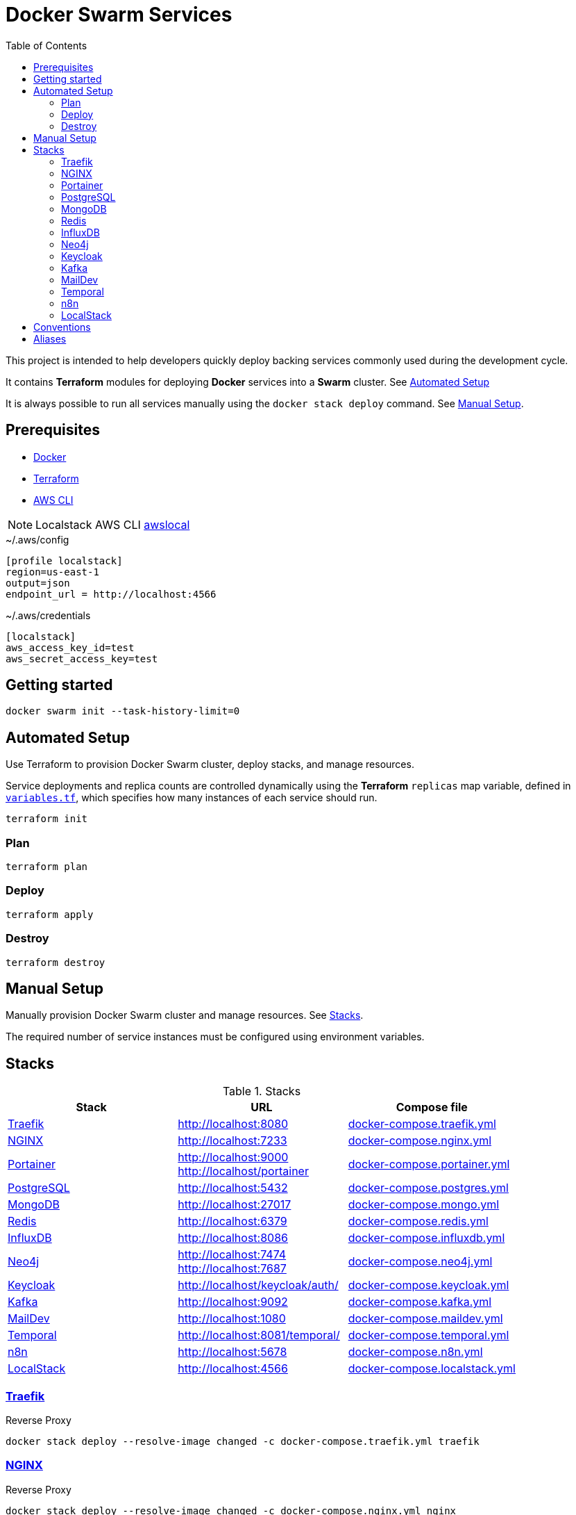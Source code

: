= Docker Swarm Services
:toc:
:toclevels: 2

This project is intended to help developers quickly deploy backing services commonly used during the development cycle.

It contains *Terraform* modules for deploying *Docker* services into a *Swarm* cluster. See <<automated-setup>>

It is always possible to run all services manually using the `docker stack deploy` command. See <<manual-setup>>.

== Prerequisites

- https://www.docker.com/[Docker]

- https://developer.hashicorp.com/terraform[Terraform]

- https://aws.amazon.com/cli/[AWS CLI]

[NOTE]
====
Localstack AWS CLI https://docs.localstack.cloud/user-guide/integrations/aws-cli/[awslocal]
====


[source, text, title=~/.aws/config]
----
[profile localstack]
region=us-east-1
output=json
endpoint_url = http://localhost:4566
----

[source, text, title=~/.aws/credentials]
----
[localstack]
aws_access_key_id=test
aws_secret_access_key=test
----

== Getting started
[source,shell]
----
docker swarm init --task-history-limit=0
----

[[automated-setup]]
== Automated Setup

Use Terraform to provision Docker Swarm cluster, deploy stacks, and manage resources.

Service deployments and replica counts are controlled dynamically using the *Terraform* `replicas` map
variable, defined in link:variables.tf[`variables.tf`], which specifies how many instances of each service should run.

[source,shell]
----
terraform init
----

=== Plan

[source,shell]
----
terraform plan
----

=== Deploy

[source,shell]
----
terraform apply
----

=== Destroy

[source,shell]
----
terraform destroy
----

[[manual-setup]]
== Manual Setup

Manually provision Docker Swarm cluster and manage resources. See <<stacks>>.

The required number of service instances must be configured using environment variables.

[[stacks]]
== Stacks

.Stacks
[frame=none,%autowidth]
|===
|Stack |URL | Compose file

|<<traefik>> | http://localhost:8080 | link:docker-compose.traefik.yml[]

|<<nginx>> | http://localhost:7233 | link:docker-compose.nginx.yml[]

|<<portainer>> | http://localhost:9000 +
http://localhost/portainer | link:docker-compose.portainer.yml[]

|<<postgres>> | http://localhost:5432 | link:docker-compose.postgres.yml[]

|<<mongo>> | http://localhost:27017 | link:docker-compose.mongo.yml[]

|<<redis>> | http://localhost:6379 | link:docker-compose.redis.yml[]

|<<influxdb>> | http://localhost:8086 | link:docker-compose.influxdb.yml[]

|<<neo4j>> | http://localhost:7474 +
http://localhost:7687 | link:docker-compose.neo4j.yml[]

|<<keycloak>> | http://localhost/keycloak/auth/ | link:docker-compose.keycloak.yml[]

|<<kafka>> | http://localhost:9092 | link:docker-compose.kafka.yml[]

|<<maildev>> | http://localhost:1080 | link:docker-compose.maildev.yml[]

|<<temporal>> | http://localhost:8081/temporal/ | link:docker-compose.temporal.yml[]

|<<n8n>> | http://localhost:5678 | link:docker-compose.n8n.yml[]

|<<localstack>> | http://localhost:4566 | link:docker-compose.localstack.yml[]

|===

[[traefik]]
=== https://traefik.io/traefik[Traefik]
Reverse Proxy

[source,shell]
----
docker stack deploy --resolve-image changed -c docker-compose.traefik.yml traefik
----

[[nginx]]
=== https://nginx.org[NGINX]
Reverse Proxy
[source,shell]
----
docker stack deploy --resolve-image changed -c docker-compose.nginx.yml nginx
----

[[portainer]]
=== https://www.portainer.io/[Portainer]
Container Management

[source,shell]
----
docker stack deploy --resolve-image changed -c docker-compose.portainer.yml portainer
----

[[postgres]]
=== https://www.postgresql.org/[PostgreSQL]
Relational Database

[source,shell]
----
docker stack deploy --resolve-image changed -c docker-compose.postgres.yml postgres
----

==== Secrets

[source,shell]
----
echo "postgres" | docker secret create postgres-user -
----

[source,shell]
----
echo "postgres" | docker secret create postgres-password -
----

[[mongo]]
=== https://www.mongodb.com/[MongoDB]
No SQL Document Database

[source,shell]
----
docker stack deploy --resolve-image changed -c docker-compose.mongo.yml mongo
----

==== Secrets

[source,shell]
----
openssl rand -base64 756 | docker secret create mongo-keyfile -
----

[source,shell]
----
echo "mongo" | docker secret create mongo-username -
----

[source,shell]
----
echo "mongo" | docker secret create mongo-password -
----

[[redis]]
=== https://redis.io/[Redis]
In memory data store

[source,shell]
----
docker stack deploy --resolve-image changed -c docker-compose.redis.yml redis
----

==== Secrets

[source,shell]
----
echo "redis" | docker secret create redis-username -
----

[source,shell]
----
echo "redis" | docker secret create redis-password -
----

[[influxdb]]
=== https://www.influxdata.com/[InfluxDB]
Time Series Database

[source,shell]
----
docker stack deploy --resolve-image changed -c docker-compose.influxdb.yml influxdb
----

==== Secrets

[source,shell]
----
echo "influxdb" | docker secret create influxdb-username -
----

[source,shell]
----
echo "influxdb" | docker secret create influxdb-password -
----

[[neo4j]]
=== https://neo4j.com/[Neo4j]
Graph Database

[source,shell]
----
docker stack deploy --resolve-image changed -c docker-compose.neo4j.yml neo4j
----

==== Secrets

[source,shell]
----
echo "neo4j/your_password" | docker secret create neo4j-auth -
----

[[keycloak]]
=== https://www.keycloak.org/[Keycloak]
Identity and Access Management

[source,shell]
----
docker stack deploy --resolve-image changed -c docker-compose.keycloak.yml keycloak
----

==== Secrets

[source,shell]
----
echo "keycloak" | docker secret create keycloak-admin-username -
----

[source,shell]
----
echo "keycloak" | docker secret create keycloak-admin-password -
----

[[kafka]]
=== https://kafka.apache.org/[Kafka]
Messaging system streaming platform

[source,shell]
----
docker stack deploy --resolve-image changed -c docker-compose.kafka.yml kafka
----

[[maildev]]
=== https://github.com/maildev/maildev[MailDev]
SMTP Server

[source,shell]
----
docker stack deploy --resolve-image changed -c docker-compose.maildev.yml maildev
----

==== Secrets

[source,shell]
----
echo "maildev" | docker secret create maildev-username -
----

[source,shell]
----
echo "maildev" | docker secret create maildev-password -
----

[[temporal]]
=== https://temporal.io/[Temporal]
Execution platform

[source,shell]
----
docker stack deploy --resolve-image changed -c docker-compose.temporal.yml temporal
----

[[n8n]]
=== https://n8n.io/[n8n]
Workflow automation

[source,shell]
----
docker stack deploy --resolve-image changed -c docker-compose.n8n.yml n8n
----

[[localstack]]
=== https://www.localstack.cloud/[LocalStack]
Local AWS Services

[source,shell]
----
docker stack deploy --resolve-image changed -c docker-compose.localstack.yml localstack
----

- S3

- IAM

- STS

== Conventions
- Compose file name `docker-compose.<stack>.yml`
- *Docker Compose* file order `x-templates`, `services`, `networks`, `volumes`, `secrets` and `deploy`
- Use `example.com` (RFC 2606 reserved for testing and documentation)
- Terraform *main.tf* order `data`, `locals`, `resource`, `module`

== Aliases

**Zsh** (`~/.zshrc`)

[source,text]
----
# Docker aliases
alias d='docker'
alias dc='docker compose'

# Terraform aliases
alias tf='terraform'
alias tfi='terraform init'
alias tfp='terraform plan'
alias tfa='terraform apply'
alias tfd='terraform destroy'
alias tfs='terraform show'
alias tfv='terraform validate'
----